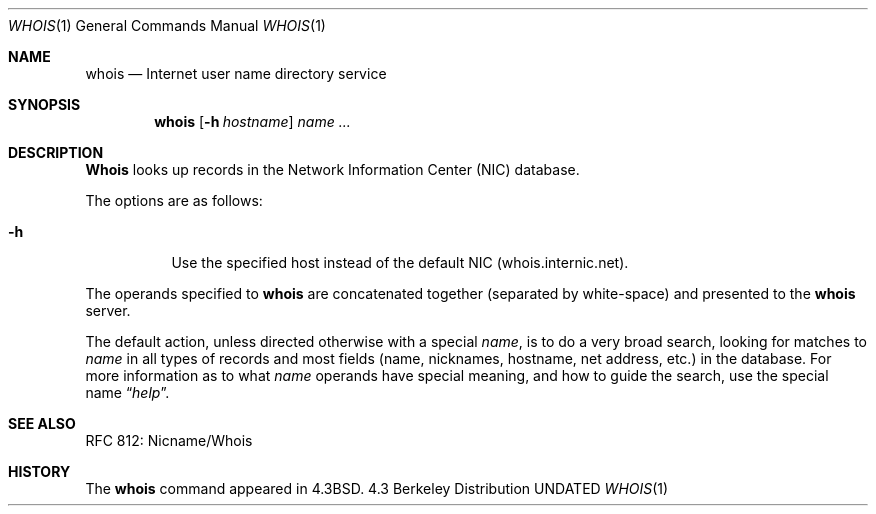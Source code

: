 .\" Copyright (c) 1985, 1990, 1993
.\"	The Regents of the University of California.  All rights reserved.
.\"
.\" Redistribution and use in source and binary forms, with or without
.\" modification, are permitted provided that the following conditions
.\" are met:
.\" 1. Redistributions of source code must retain the above copyright
.\"    notice, this list of conditions and the following disclaimer.
.\" 2. Redistributions in binary form must reproduce the above copyright
.\"    notice, this list of conditions and the following disclaimer in the
.\"    documentation and/or other materials provided with the distribution.
.\" 3. All advertising materials mentioning features or use of this software
.\"    must display the following acknowledgement:
.\"	This product includes software developed by the University of
.\"	California, Berkeley and its contributors.
.\" 4. Neither the name of the University nor the names of its contributors
.\"    may be used to endorse or promote products derived from this software
.\"    without specific prior written permission.
.\"
.\" THIS SOFTWARE IS PROVIDED BY THE REGENTS AND CONTRIBUTORS ``AS IS'' AND
.\" ANY EXPRESS OR IMPLIED WARRANTIES, INCLUDING, BUT NOT LIMITED TO, THE
.\" IMPLIED WARRANTIES OF MERCHANTABILITY AND FITNESS FOR A PARTICULAR PURPOSE
.\" ARE DISCLAIMED.  IN NO EVENT SHALL THE REGENTS OR CONTRIBUTORS BE LIABLE
.\" FOR ANY DIRECT, INDIRECT, INCIDENTAL, SPECIAL, EXEMPLARY, OR CONSEQUENTIAL
.\" DAMAGES (INCLUDING, BUT NOT LIMITED TO, PROCUREMENT OF SUBSTITUTE GOODS
.\" OR SERVICES; LOSS OF USE, DATA, OR PROFITS; OR BUSINESS INTERRUPTION)
.\" HOWEVER CAUSED AND ON ANY THEORY OF LIABILITY, WHETHER IN CONTRACT, STRICT
.\" LIABILITY, OR TORT (INCLUDING NEGLIGENCE OR OTHERWISE) ARISING IN ANY WAY
.\" OUT OF THE USE OF THIS SOFTWARE, EVEN IF ADVISED OF THE POSSIBILITY OF
.\" SUCH DAMAGE.
.\"
.\"     @(#)whois.1	8.2 (Berkeley) 06/20/94
.\"
.Dd 
.Dt WHOIS 1
.Os BSD 4.3
.Sh NAME
.Nm whois
.Nd Internet user name directory service
.Sh SYNOPSIS
.Nm whois
.Op Fl h Ar hostname
.Ar name ...
.Sh DESCRIPTION
.Nm Whois
looks up records in the Network Information Center
.Pq Tn NIC
database.
.Pp
The options are as follows:
.Bl -tag -width Ds
.It Fl h
Use the specified host instead of the default NIC (whois.internic.net).
.El
.Pp
The operands specified to
.Nm whois
are concatenated together (separated by white-space) and presented to
the
.Nm whois
server.
.Pp
The default action, unless directed otherwise with a special
.Ar name ,
is to do a very broad search, looking for matches to
.Ar name
in all types of records and most fields (name, nicknames, hostname, net
address, etc.) in the database.
For more information as to what
.Ar name
operands have special meaning, and how to guide the search, use
the special name
.Dq Ar help .
.Sh SEE ALSO
RFC 812: Nicname/Whois
.Sh HISTORY
The
.Nm whois
command appeared in
.Bx 4.3 .
